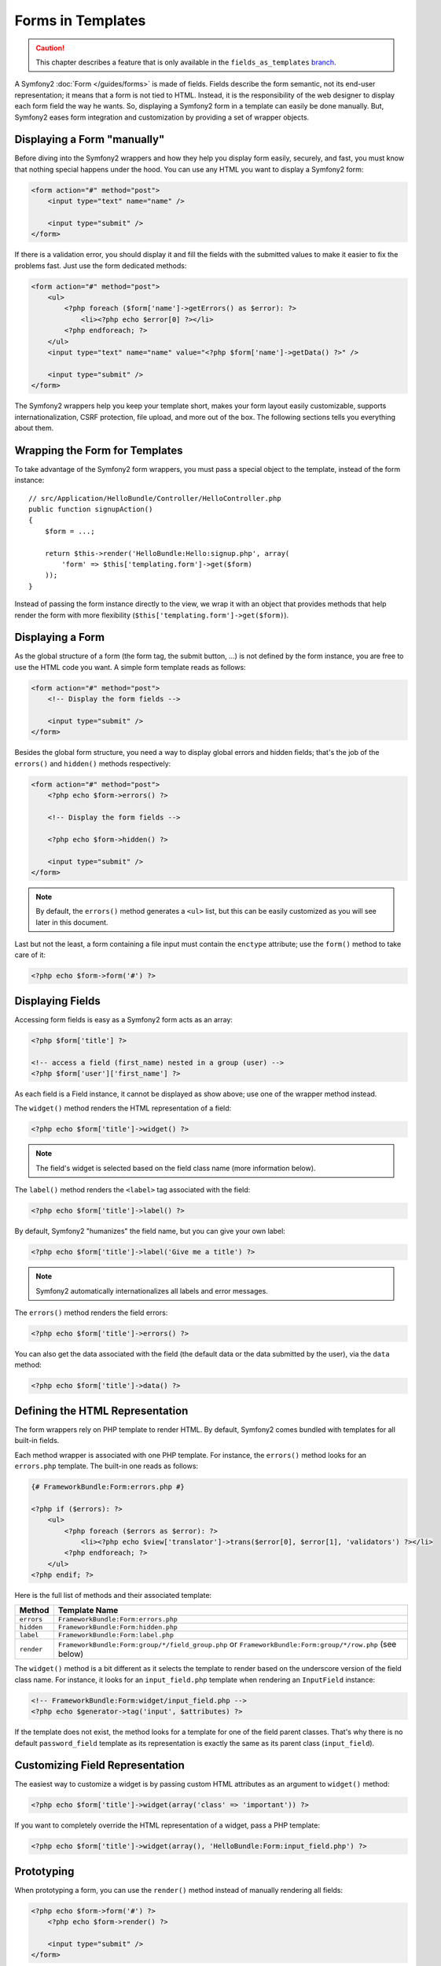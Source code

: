 .. index::
   pair: Forms; View

Forms in Templates
==================

.. caution::

    This chapter describes a feature that is only available in the
    ``fields_as_templates`` `branch`_.

A Symfony2 :doc:`Form </guides/forms>` is made of fields. Fields describe the
form semantic, not its end-user representation; it means that a form is not
tied to HTML. Instead, it is the responsibility of the web designer to display
each form field the way he wants. So, displaying a Symfony2 form in a template
can easily be done manually. But, Symfony2 eases form integration and
customization by providing a set of wrapper objects.

Displaying a Form "manually"
----------------------------

Before diving into the Symfony2 wrappers and how they help you display form
easily, securely, and fast, you must know that nothing special happens under
the hood. You can use any HTML you want to display a Symfony2 form:

.. code-block:: html

    <form action="#" method="post">
        <input type="text" name="name" />

        <input type="submit" />
    </form>

If there is a validation error, you should display it and fill the fields with
the submitted values to make it easier to fix the problems fast. Just use the
form dedicated methods:

.. code-block:: html+php

    <form action="#" method="post">
        <ul>
            <?php foreach ($form['name']->getErrors() as $error): ?>
                <li><?php echo $error[0] ?></li>
            <?php endforeach; ?>
        </ul>
        <input type="text" name="name" value="<?php $form['name']->getData() ?>" />

        <input type="submit" />
    </form>

The Symfony2 wrappers help you keep your template short, makes your form
layout easily customizable, supports internationalization, CSRF protection,
file upload, and more out of the box. The following sections tells you
everything about them.

Wrapping the Form for Templates
-------------------------------

To take advantage of the Symfony2 form wrappers, you must pass a special
object to the template, instead of the form instance::

    // src/Application/HelloBundle/Controller/HelloController.php
    public function signupAction()
    {
        $form = ...;

        return $this->render('HelloBundle:Hello:signup.php', array(
            'form' => $this['templating.form']->get($form)
        ));
    }

Instead of passing the form instance directly to the view, we wrap it with an
object that provides methods that help render the form with more flexibility
(``$this['templating.form']->get($form)``).

Displaying a Form
-----------------

As the global structure of a form (the form tag, the submit button, ...) is
not defined by the form instance, you are free to use the HTML code you want.
A simple form template reads as follows:

.. code-block:: html

    <form action="#" method="post">
        <!-- Display the form fields -->

        <input type="submit" />
    </form>

Besides the global form structure, you need a way to display global errors and
hidden fields; that's the job of the ``errors()`` and ``hidden()`` methods
respectively:

.. code-block:: html+php

    <form action="#" method="post">
        <?php echo $form->errors() ?>

        <!-- Display the form fields -->

        <?php echo $form->hidden() ?>

        <input type="submit" />
    </form>

.. note::
    By default, the ``errors()`` method generates a ``<ul>`` list, but this
    can be easily customized as you will see later in this document.

Last but not the least, a form containing a file input must contain the
``enctype`` attribute; use the ``form()`` method to take care of it:

.. code-block:: html+php

    <?php echo $form->form('#') ?>

Displaying Fields
-----------------

Accessing form fields is easy as a Symfony2 form acts as an array:

.. code-block:: html+php

    <?php $form['title'] ?>

    <!-- access a field (first_name) nested in a group (user) -->
    <?php $form['user']['first_name'] ?>

As each field is a Field instance, it cannot be displayed as show above; use
one of the wrapper method instead.

The ``widget()`` method renders the HTML representation of a field:

.. code-block:: html+php

    <?php echo $form['title']->widget() ?>

.. note::
    The field's widget is selected based on the field class name (more
    information below).

The ``label()`` method renders the ``<label>`` tag associated with the field:

.. code-block:: html+php

    <?php echo $form['title']->label() ?>

By default, Symfony2 "humanizes" the field name, but you can give your own
label:

.. code-block:: html+php

    <?php echo $form['title']->label('Give me a title') ?>

.. note::
    Symfony2 automatically internationalizes all labels and error messages.

The ``errors()`` method renders the field errors:

.. code-block:: html+php

    <?php echo $form['title']->errors() ?>

You can also get the data associated with the field (the default data or the
data submitted by the user), via the ``data`` method:

.. code-block:: html+php

    <?php echo $form['title']->data() ?>

Defining the HTML Representation
--------------------------------

The form wrappers rely on PHP template to render HTML. By default, Symfony2
comes bundled with templates for all built-in fields.

Each method wrapper is associated with one PHP template. For instance, the
``errors()`` method looks for an ``errors.php`` template. The built-in one
reads as follows:

.. code-block:: html+php

    {# FrameworkBundle:Form:errors.php #}

    <?php if ($errors): ?>
        <ul>
            <?php foreach ($errors as $error): ?>
                <li><?php echo $view['translator']->trans($error[0], $error[1], 'validators') ?></li>
            <?php endforeach; ?>
        </ul>
    <?php endif; ?>

Here is the full list of methods and their associated template:

========== ==================
Method      Template Name
========== ==================
``errors`` ``FrameworkBundle:Form:errors.php``
``hidden`` ``FrameworkBundle:Form:hidden.php``
``label``  ``FrameworkBundle:Form:label.php``
``render`` ``FrameworkBundle:Form:group/*/field_group.php`` or ``FrameworkBundle:Form:group/*/row.php`` (see below)
========== ==================

The ``widget()`` method is a bit different as it selects the template to
render based on the underscore version of the field class name. For instance,
it looks for an ``input_field.php`` template when rendering an ``InputField``
instance:

.. code-block:: html+php

    <!-- FrameworkBundle:Form:widget/input_field.php -->
    <?php echo $generator->tag('input', $attributes) ?>

If the template does not exist, the method looks for a template for one of the
field parent classes. That's why there is no default ``password_field``
template as its representation is exactly the same as its parent class
(``input_field``).

Customizing Field Representation
--------------------------------

The easiest way to customize a widget is by passing custom HTML attributes as
an argument to ``widget()`` method:

.. code-block:: html+php

    <?php echo $form['title']->widget(array('class' => 'important')) ?>

If you want to completely override the HTML representation of a widget, pass a
PHP template:

.. code-block:: html+php

    <?php echo $form['title']->widget(array(), 'HelloBundle:Form:input_field.php') ?>

Prototyping
-----------

When prototyping a form, you can use the ``render()`` method instead of
manually rendering all fields:

.. code-block:: html+php

    <?php echo $form->form('#') ?>
        <?php echo $form->render() ?>

        <input type="submit" />
    </form>

The field wrappers also have a ``render()`` method to render a field "row":

.. code-block:: jinja

    <?php echo $form->form('#') ?>
        <?php echo $form->errors() ?>
        <table>
            <?php echo $form['first_name']->render() ?>
            <?php echo $form['last_name']->render() ?>
        </table>
        <?php echo $form->hidden() ?>
        <input type="submit" />
    </form>

The ``render()`` method uses the ``field_group.php`` and ``row.php`` templates
for rendering:

.. code-block:: html+php

    <!-- FrameworkBundle:Form:group/table/field_group.php -->

    <?php echo $group->errors() ?>

    <table>
        <?php foreach ($group as $field): ?>
            <?php echo $field->render() ?>
        <?php endforeach; ?>
    </table>

    <?php echo $group->hidden() ?>

    <!-- FrameworkBundle:Form:group/table/row.php -->

    <tr>
        <th>
            <?php echo $field->label() ?>
        </th>
        <td>
            <?php echo $field->errors() ?>
            <?php echo $field->widget() ?>
        </td>
    </tr>

As for any other method, the ``render()`` method accepts a template as an
argument to override the default representation:

.. code-block:: html+php

    <?php echo $form->render('HelloBundle:Form:group/div/field_group.php') ?>

.. caution::
    The ``render()`` method is not very flexible and should only be used to
    build prototypes.

.. _branch: http://github.com/fabpot/symfony/tree/fields_as_templates
